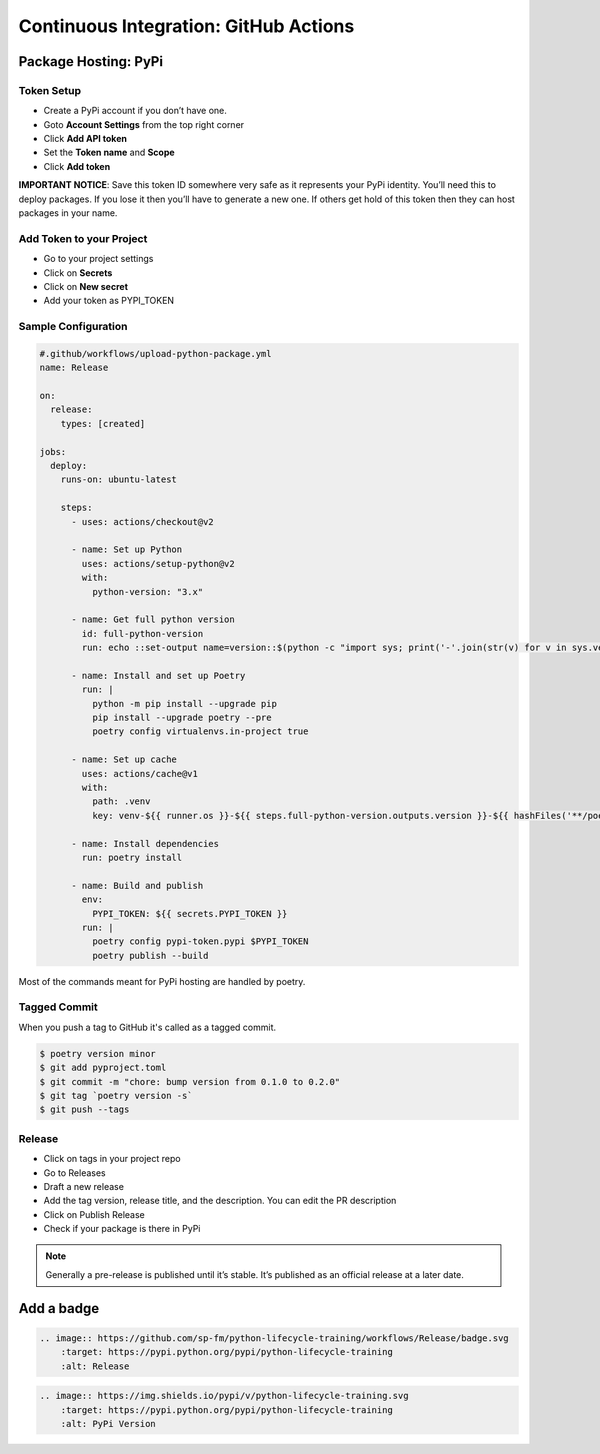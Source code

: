======================================
Continuous Integration: GitHub Actions
======================================

Package Hosting: PyPi
---------------------

Token Setup
~~~~~~~~~~~

* Create a PyPi account if you don’t have one.
* Goto **Account Settings** from the top right corner
* Click **Add API token**
* Set the **Token name** and **Scope**
* Click **Add token**

**IMPORTANT NOTICE**: Save this token ID somewhere very safe as it represents your PyPi
identity. You’ll need this to deploy packages. If you lose it then you’ll have to
generate a new one. If others get hold of this token then they can host packages in
your name.

Add Token to your Project
~~~~~~~~~~~~~~~~~~~~~~~~~

* Go to your project settings
* Click on **Secrets**
* Click on **New secret**
* Add your token as PYPI_TOKEN

Sample Configuration
~~~~~~~~~~~~~~~~~~~~

.. code-block:: YAML

    #.github/workflows/upload-python-package.yml
    name: Release

    on:
      release:
        types: [created]

    jobs:
      deploy:
        runs-on: ubuntu-latest

        steps:
          - uses: actions/checkout@v2

          - name: Set up Python
            uses: actions/setup-python@v2
            with:
              python-version: "3.x"

          - name: Get full python version
            id: full-python-version
            run: echo ::set-output name=version::$(python -c "import sys; print('-'.join(str(v) for v in sys.version_info[:3]))")

          - name: Install and set up Poetry
            run: |
              python -m pip install --upgrade pip
              pip install --upgrade poetry --pre
              poetry config virtualenvs.in-project true

          - name: Set up cache
            uses: actions/cache@v1
            with:
              path: .venv
              key: venv-${{ runner.os }}-${{ steps.full-python-version.outputs.version }}-${{ hashFiles('**/poetry.lock') }}

          - name: Install dependencies
            run: poetry install

          - name: Build and publish
            env:
              PYPI_TOKEN: ${{ secrets.PYPI_TOKEN }}
            run: |
              poetry config pypi-token.pypi $PYPI_TOKEN
              poetry publish --build

Most of the commands meant for PyPi hosting are handled by poetry.

Tagged Commit
~~~~~~~~~~~~~

When you push a tag to GitHub it's called as a tagged commit.

.. code-block:: console

    $ poetry version minor
    $ git add pyproject.toml
    $ git commit -m "chore: bump version from 0.1.0 to 0.2.0"
    $ git tag `poetry version -s`
    $ git push --tags

Release
~~~~~~~

* Click on tags in your project repo
* Go to Releases
* Draft a new release
* Add the tag version, release title, and the description. You can edit the PR
  description
* Click on Publish Release
* Check if your package is there in PyPi

.. note:: Generally a pre-release is published until it’s stable. It’s published as an
   official release at a later date.


Add a badge
-----------

.. image:: https://github.com/sp-fm/python-lifecycle-training/workflows/Release/badge.svg
    :target: https://pypi.python.org/pypi/python-lifecycle-training
    :alt: Release

.. code-block:: RST

    .. image:: https://github.com/sp-fm/python-lifecycle-training/workflows/Release/badge.svg
        :target: https://pypi.python.org/pypi/python-lifecycle-training
        :alt: Release

.. image:: https://img.shields.io/pypi/v/python-lifecycle-training.svg
    :target: https://pypi.python.org/pypi/python-lifecycle-training
    :alt: PyPi Version

.. code-block:: RST

    .. image:: https://img.shields.io/pypi/v/python-lifecycle-training.svg
        :target: https://pypi.python.org/pypi/python-lifecycle-training
        :alt: PyPi Version
